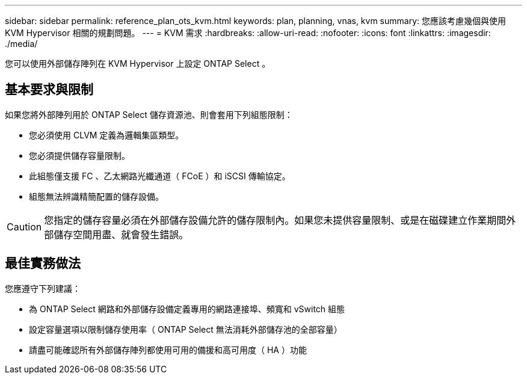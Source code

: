 ---
sidebar: sidebar 
permalink: reference_plan_ots_kvm.html 
keywords: plan, planning, vnas, kvm 
summary: 您應該考慮幾個與使用 KVM Hypervisor 相關的規劃問題。 
---
= KVM 需求
:hardbreaks:
:allow-uri-read: 
:nofooter: 
:icons: font
:linkattrs: 
:imagesdir: ./media/


[role="lead"]
您可以使用外部儲存陣列在 KVM Hypervisor 上設定 ONTAP Select 。



== 基本要求與限制

如果您將外部陣列用於 ONTAP Select 儲存資源池、則會套用下列組態限制：

* 您必須使用 CLVM 定義為邏輯集區類型。
* 您必須提供儲存容量限制。
* 此組態僅支援 FC 、乙太網路光纖通道（ FCoE ）和 iSCSI 傳輸協定。
* 組態無法辨識精簡配置的儲存設備。



CAUTION: 您指定的儲存容量必須在外部儲存設備允許的儲存限制內。如果您未提供容量限制、或是在磁碟建立作業期間外部儲存空間用盡、就會發生錯誤。



== 最佳實務做法

您應遵守下列建議：

* 為 ONTAP Select 網路和外部儲存設備定義專用的網路連接埠、頻寬和 vSwitch 組態
* 設定容量選項以限制儲存使用率（ ONTAP Select 無法消耗外部儲存池的全部容量）
* 請盡可能確認所有外部儲存陣列都使用可用的備援和高可用度（ HA ）功能

